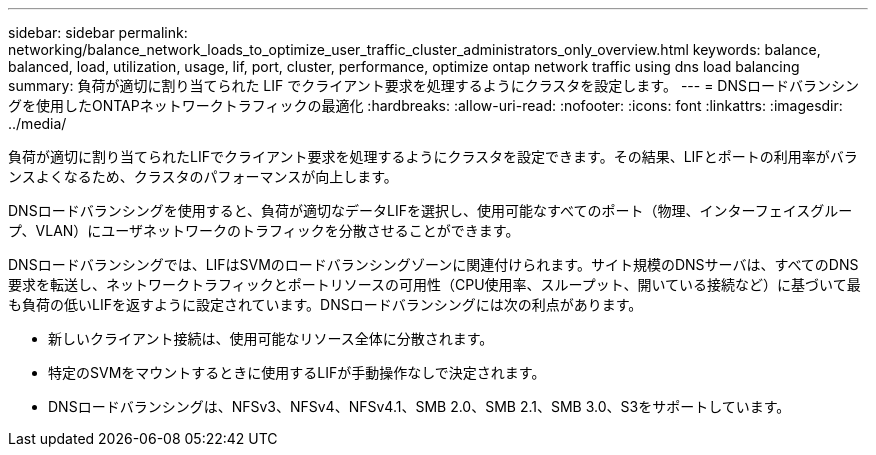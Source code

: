 ---
sidebar: sidebar 
permalink: networking/balance_network_loads_to_optimize_user_traffic_cluster_administrators_only_overview.html 
keywords: balance, balanced, load, utilization, usage, lif, port, cluster, performance, optimize ontap network traffic using dns load balancing 
summary: 負荷が適切に割り当てられた LIF でクライアント要求を処理するようにクラスタを設定します。 
---
= DNSロードバランシングを使用したONTAPネットワークトラフィックの最適化
:hardbreaks:
:allow-uri-read: 
:nofooter: 
:icons: font
:linkattrs: 
:imagesdir: ../media/


[role="lead"]
負荷が適切に割り当てられたLIFでクライアント要求を処理するようにクラスタを設定できます。その結果、LIFとポートの利用率がバランスよくなるため、クラスタのパフォーマンスが向上します。

DNSロードバランシングを使用すると、負荷が適切なデータLIFを選択し、使用可能なすべてのポート（物理、インターフェイスグループ、VLAN）にユーザネットワークのトラフィックを分散させることができます。

DNSロードバランシングでは、LIFはSVMのロードバランシングゾーンに関連付けられます。サイト規模のDNSサーバは、すべてのDNS要求を転送し、ネットワークトラフィックとポートリソースの可用性（CPU使用率、スループット、開いている接続など）に基づいて最も負荷の低いLIFを返すように設定されています。DNSロードバランシングには次の利点があります。

* 新しいクライアント接続は、使用可能なリソース全体に分散されます。
* 特定のSVMをマウントするときに使用するLIFが手動操作なしで決定されます。
* DNSロードバランシングは、NFSv3、NFSv4、NFSv4.1、SMB 2.0、SMB 2.1、SMB 3.0、S3をサポートしています。


